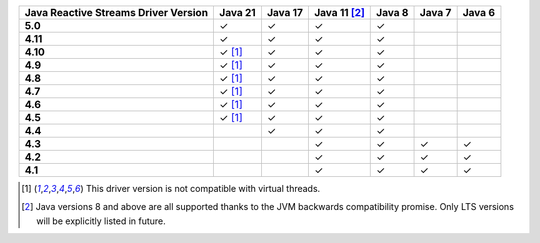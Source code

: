 .. list-table::
   :header-rows: 1
   :stub-columns: 1
   :class: compatibility-large

   * - Java Reactive Streams Driver Version
     - Java 21
     - Java 17
     - Java 11 [#backwards-compatible-rs]_
     - Java 8
     - Java 7
     - Java 6

   * - 5.0
     - ✓
     - ✓
     - ✓
     - ✓
     -
     -

   * - 4.11
     - ✓
     - ✓
     - ✓
     - ✓
     -
     -

   * - 4.10
     - ✓ [#virtual-threads-note]_
     - ✓
     - ✓
     - ✓
     -
     -

   * - 4.9
     - ✓ [#virtual-threads-note]_
     - ✓
     - ✓
     - ✓
     -
     -

   * - 4.8
     - ✓ [#virtual-threads-note]_
     - ✓
     - ✓
     - ✓
     -
     -

   * - 4.7
     - ✓ [#virtual-threads-note]_
     - ✓
     - ✓
     - ✓
     -
     -

   * - 4.6
     - ✓ [#virtual-threads-note]_
     - ✓
     - ✓
     - ✓
     -
     -

   * - 4.5
     - ✓ [#virtual-threads-note]_
     - ✓
     - ✓
     - ✓
     -
     -

   * - 4.4
     -
     - ✓
     - ✓
     - ✓
     -
     -

   * - 4.3
     -
     -
     - ✓
     - ✓
     - ✓
     - ✓
   
   * - 4.2
     -
     -
     - ✓
     - ✓
     - ✓
     - ✓

   * - 4.1
     -
     -
     - ✓
     - ✓
     - ✓
     - ✓

.. [#virtual-threads-note] This driver version is not compatible with virtual threads.
.. [#backwards-compatible-rs] Java versions 8 and above are all supported thanks to the JVM backwards compatibility promise. Only LTS versions will be explicitly listed in future.

